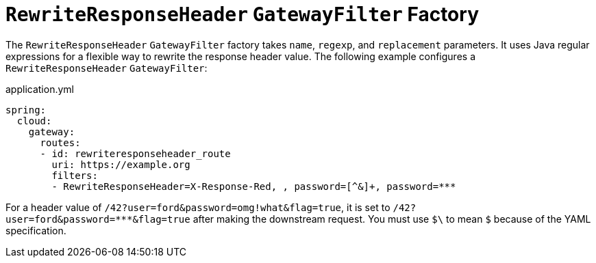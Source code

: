[[rewriteresponseheader-gatewayfilter-factory]]
= `RewriteResponseHeader` `GatewayFilter` Factory
:page-section-summary-toc: 1

The `RewriteResponseHeader` `GatewayFilter` factory takes `name`, `regexp`, and `replacement` parameters.
It uses Java regular expressions for a flexible way to rewrite the response header value.
The following example configures a `RewriteResponseHeader` `GatewayFilter`:

.application.yml
[source,yaml]
----
spring:
  cloud:
    gateway:
      routes:
      - id: rewriteresponseheader_route
        uri: https://example.org
        filters:
        - RewriteResponseHeader=X-Response-Red, , password=[^&]+, password=***
----

For a header value of `/42?user=ford&password=omg!what&flag=true`, it is set to `/42?user=ford&password=\***&flag=true` after making the downstream request.
You must use `$\` to mean `$` because of the YAML specification.

